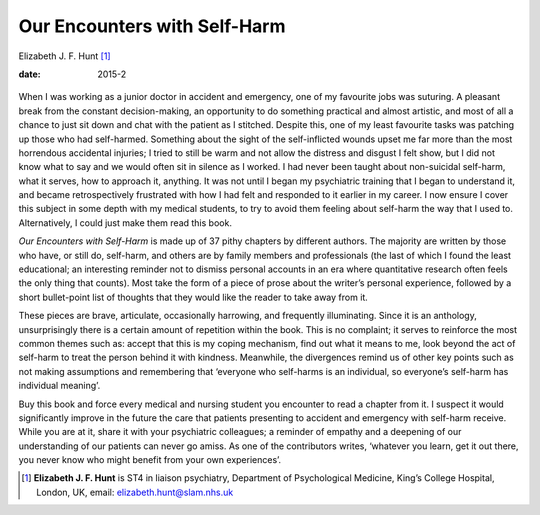 =============================
Our Encounters with Self-Harm
=============================



Elizabeth J. F. Hunt [1]_

:date: 2015-2


.. contents::
   :depth: 3
..

.. figure:: 54f2
   :alt: 
   :name: F1

When I was working as a junior doctor in accident and emergency, one of
my favourite jobs was suturing. A pleasant break from the constant
decision-making, an opportunity to do something practical and almost
artistic, and most of all a chance to just sit down and chat with the
patient as I stitched. Despite this, one of my least favourite tasks was
patching up those who had self-harmed. Something about the sight of the
self-inflicted wounds upset me far more than the most horrendous
accidental injuries; I tried to still be warm and not allow the distress
and disgust I felt show, but I did not know what to say and we would
often sit in silence as I worked. I had never been taught about
non-suicidal self-harm, what it serves, how to approach it, anything. It
was not until I began my psychiatric training that I began to understand
it, and became retrospectively frustrated with how I had felt and
responded to it earlier in my career. I now ensure I cover this subject
in some depth with my medical students, to try to avoid them feeling
about self-harm the way that I used to. Alternatively, I could just make
them read this book.

*Our Encounters with Self-Harm* is made up of 37 pithy chapters by
different authors. The majority are written by those who have, or still
do, self-harm, and others are by family members and professionals (the
last of which I found the least educational; an interesting reminder not
to dismiss personal accounts in an era where quantitative research often
feels the only thing that counts). Most take the form of a piece of
prose about the writer’s personal experience, followed by a short
bullet-point list of thoughts that they would like the reader to take
away from it.

These pieces are brave, articulate, occasionally harrowing, and
frequently illuminating. Since it is an anthology, unsurprisingly there
is a certain amount of repetition within the book. This is no complaint;
it serves to reinforce the most common themes such as: accept that this
is my coping mechanism, find out what it means to me, look beyond the
act of self-harm to treat the person behind it with kindness. Meanwhile,
the divergences remind us of other key points such as not making
assumptions and remembering that ‘everyone who self-harms is an
individual, so everyone’s self-harm has individual meaning’.

Buy this book and force every medical and nursing student you encounter
to read a chapter from it. I suspect it would significantly improve in
the future the care that patients presenting to accident and emergency
with self-harm receive. While you are at it, share it with your
psychiatric colleagues; a reminder of empathy and a deepening of our
understanding of our patients can never go amiss. As one of the
contributors writes, ‘whatever you learn, get it out there, you never
know who might benefit from your own experiences’.

.. [1]
   **Elizabeth J. F. Hunt** is ST4 in liaison psychiatry, Department of
   Psychological Medicine, King’s College Hospital, London, UK, email:
   elizabeth.hunt@slam.nhs.uk
